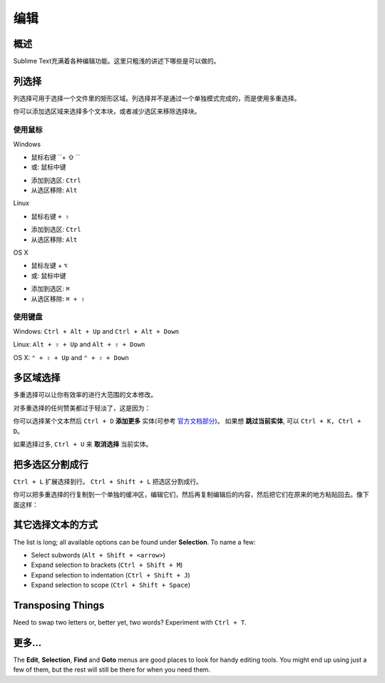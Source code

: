 =======
编辑
=======

概述
========

Sublime Text充满着各种编辑功能。这里只粗浅的讲述下哪些是可以做的。

列选择
================

列选择可用于选择一个文件里的矩形区域。列选择并不是通过一个单独模式完成的，而是使用多重选择。

你可以添加选区域来选择多个文本块，或者减少选区来移除选择块。

使用鼠标
---------------

Windows

* 鼠标右键 ``+ ⇧ ``
* 或: 鼠标中键
\

* 添加到选区: ``Ctrl``
* 从选区移除: ``Alt``

Linux

* 鼠标右键 ``+ ⇧``
\

* 添加到选区: ``Ctrl``
* 从选区移除: ``Alt``

OS X

* 鼠标左键  + ``⌥``
* 或: 鼠标中键
\

* 添加到选区: ``⌘``
* 从选区移除: ``⌘ + ⇧``

使用键盘
------------------

Windows: ``Ctrl + Alt + Up`` and ``Ctrl + Alt + Down``

Linux: ``Alt + ⇧ + Up`` and ``Alt + ⇧ + Down``

OS X: ``⌃ + ⇧ + Up`` and ``⌃ + ⇧ + Down``

多区域选择
===================

多重选择可以让你有效率的进行大范围的文本修改。

对多重选择的任何赞美都过于轻淡了，这是因为：

你可以选择某个文本然后 ``Ctrl + D``  **添加更多** 实体(可参考 `官方文档部分 <http://feliving.github.io/Sublime-Text-3-Documentation/multiple_selection_with_the_keyboard.html>`_)。 如果想 **跳过当前实体**, 可以 ``Ctrl + K, Ctrl + D``。

如果选择过多, ``Ctrl + U`` 来 **取消选择** 当前实体。


把多选区分割成行
===========================================

``Ctrl + L`` 扩展选择到行。 ``Ctrl + Shift + L`` 把选区分割成行。

你可以把多重选择的行复制到一个单独的缓冲区，编辑它们，然后再复制编辑后的内容，然后把它们在原来的地方粘贴回去。像下面这样：

.. image:: /_images/copy_edit.gif

其它选择文本的方式
============================

The list is long; all available options can be found under **Selection**. To
name a few:

* Select subwords (``Alt + Shift + <arrow>``)
* Expand selection to brackets (``Ctrl + Shift + M``)
* Expand selection to indentation (``Ctrl + Shift + J``)
* Expand selection to scope (``Ctrl + Shift + Space``)


Transposing Things
==================

Need to swap two letters or, better yet, two words? Experiment with
``Ctrl + T``.


更多...
======================

The **Edit**, **Selection**, **Find** and **Goto** menus are good places to
look for handy editing tools. You might end up using just a few of them,
but the rest will still be there for when you need them.
